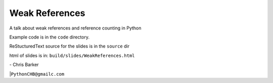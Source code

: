 Weak References
================

A talk about weak references and reference counting in Python

Example code is in the ``code`` directory.

ReStucturedText source for the slides is in the ``source`` dir

html of slides is in: ``build/slides/WeakReferences.html``

| - Chris Barker
|``PythonCHB@gmailc.com``
